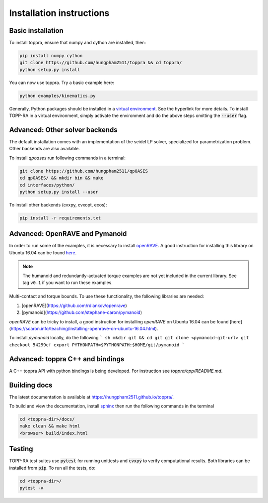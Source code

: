 .. _installation:

Installation instructions
==========================

Basic installation
--------------------------

To install toppra, ensure that numpy and cython are installed, then:

.. code-block:: shell

   pip install numpy cython
   git clone https://github.com/hungpham2511/toppra && cd toppra/
   python setup.py install

You can now use toppra. Try a basic example here:

.. code-block:: shell

   python examples/kinematics.py

Generally, Python packages should be installed in a `virtual
environment <https://docs.python-guide.org/dev/virtualenvs/>`_. See
the hyperlink for more details. To install TOPP-RA in a virtual
environment, simply activate the environment and do the above steps
omitting the :code:`--user` flag.


Advanced: Other solver backends
--------------------------------

The default installation comes with an implementation of the seidel LP
solver, specialized for parametrization problem. Other backends are
also available.

To install `qpoases` run following commands in a terminal:

.. code-block:: shell

   git clone https://github.com/hungpham2511/qpOASES
   cd qpOASES/ && mkdir bin && make
   cd interfaces/python/
   python setup.py install --user

To install other backends (cvxpy, cvxopt, ecos):

.. code-block:: shell

   pip install -r requirements.txt
   
Advanced: OpenRAVE and Pymanoid
--------------------------------------

In order to run some of the examples, it is necessary to install
`openRAVE <https://github.com/rdiankov/openrave>`_. A good instruction
for installing this library on Ubuntu 16.04 can be found `here
<https://scaron.info/teaching/installing-openrave-on-ubuntu-16.04.html>`_.

.. note:: The humanoid and redundantly-actuated torque examples are not
          yet included in the current library. See tag ``v0.1`` if you
          want to run these examples.

Multi-contact and torque bounds.  To use these functionality, the
following libraries are needed:

1. [openRAVE](https://github.com/rdiankov/openrave)
2. [pymanoid](https://github.com/stephane-caron/pymanoid)

`openRAVE` can be tricky to install, a good instruction for installing
`openRAVE` on Ubuntu 16.04 can be
found
[here](https://scaron.info/teaching/installing-openrave-on-ubuntu-16.04.html).

To install `pymanoid` locally, do the following
``` sh
mkdir git && cd git
git clone <pymanoid-git-url>
git checkout 54299cf
export PYTHONPATH=$PYTHONPATH:$HOME/git/pymanoid
```

Advanced: toppra C++ and bindings
-----------------------------------

A C++ toppra API with python bindings is being developed. For
instruction see `toppra/cpp/README.md`.

Building docs
------------------------------

The latest documentation is available at
`<https://hungpham2511.github.io/toppra/>`_.

To build and view the documentation, install `sphinx
<http://www.sphinx-doc.org/en/stable/index.html>`_ then run the
following commands in the terminal

.. code-block:: shell

   cd <toppra-dir>/docs/
   make clean && make html
   <browser> build/index.html

Testing
-------------------------------

TOPP-RA test suites use :code:`pytest` for running unittests and
:code:`cvxpy` to verify computational results. Both libraries can be
installed from :code:`pip`.  To run all the tests, do:

.. code-block:: sh

   cd <toppra-dir>/
   pytest -v


